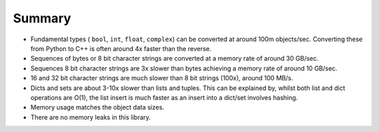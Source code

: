 .. moduleauthor:: Paul Ross <apaulross@gmail.com>
.. sectionauthor:: Paul Ross <apaulross@gmail.com>

.. PyCppContainers Summary

.. _PyCppContainers.Summary:

Summary
==============================

* Fundamental types ( ``bool``, ``int``, ``float``, ``complex``) can be converted at around 100m objects/sec.
  Converting these from Python to C++ is often around 4x faster than the reverse.
* Sequences of bytes or 8 bit character strings are converted at a memory rate of around 30 GB/sec.
* Sequences 8 bit character strings are 3x slower than bytes achieving a memory rate of around 10 GB/sec.
* 16 and 32 bit character strings are much slower than 8 bit strings (100x), around 100 MB/s.
* Dicts and sets are about 3-10x slower than lists and tuples.
  This can be explained by, whilst both list and dict operations are O(1),
  the list insert is much faster as an insert into a dict/set involves hashing.
* Memory usage matches the object data sizes.
* There are no memory leaks in this library.
